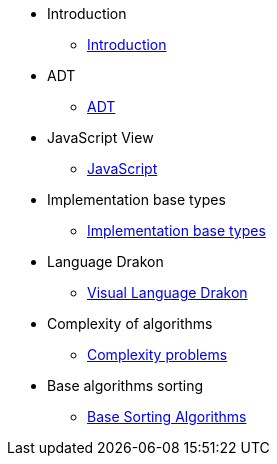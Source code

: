 * Introduction
** xref:index.adoc[Introduction]
* ADT
** xref:section-1:section-1.adoc[ADT]
* JavaScript View
** xref:section-2:section-2.adoc[JavaScript]
* Implementation base types
** xref:section-3:section-3.adoc[Implementation base types]
* Language Drakon
** xref:section-4:section-4.adoc[Visual Language Drakon]
* Complexity of algorithms
** xref:section-5:section-5.adoc[Complexity problems]
* Base algorithms sorting
** xref:section-6:section-6.adoc[Base Sorting Algorithms]

